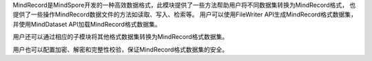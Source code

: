 MindRecord是MindSpore开发的一种高效数据格式，此模块提供了一些方法帮助用户将不同数据集转换为MindRecord格式，
也提供了一些操作MindRecord数据文件的方法如读取、写入、检索等。
用户可以使用FileWriter API生成MindRecord格式数据集，并使用MindDataset API加载MindRecord格式数据集。

用户还可以通过相应的子模块将其他格式数据集转换为MindRecord格式数据集。

用户也可以配置加密、解密和完整性校验，保证MindRecord格式数据集的安全。
